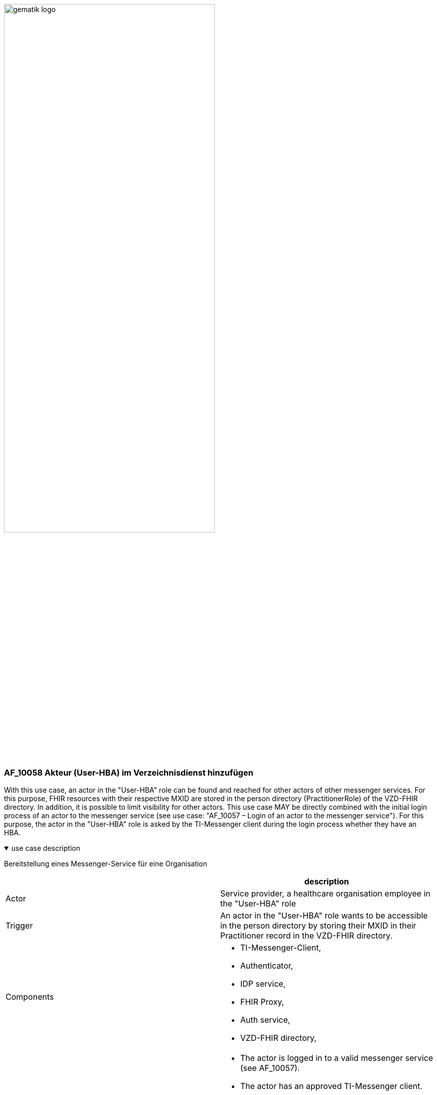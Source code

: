 ifdef::env-github[]
:tip-caption: :bulb:
:note-caption: :information_source:
:important-caption: :heavy_exclamation_mark:
:caution-caption: :fire:
:warning-caption: :warning:
endif::[]

:imagesdir: ../../images

image:gematik_logo.svg[width=70%]

=== AF_10058 Akteur (User-HBA) im Verzeichnisdienst hinzufügen
With this use case, an actor in the "User-HBA" role can be found and reached for other actors of other messenger services. For this purpose, FHIR resources with their respective MXID are stored in the person directory (PractitionerRole) of the VZD-FHIR directory. In addition, it is possible to limit visibility for other actors. This use case MAY be directly combined with the initial login process of an actor to the messenger service (see use case: "AF_10057 – Login of an actor to the messenger service"). For this purpose, the actor in the "User-HBA" role is asked by the TI-Messenger client during the login process whether they have an HBA.

.use case description
[%collapsible%open]
====
[caption=]
Bereitstellung eines Messenger-Service für eine Organisation
[%header, cols="1,1"]
|===
| |description
|Actor |Service provider, a healthcare organisation employee in the "User-HBA" role
|Trigger |An actor in the "User-HBA" role wants to be accessible in the person directory by storing their MXID in their Practitioner record in the VZD-FHIR directory.
|Components a|
              * TI-Messenger-Client,
              * Authenticator,
              * IDP service, 
              * FHIR Proxy, 
              * Auth service,
              * VZD-FHIR directory,
|Preconditions a| 
                  * The actor is logged in to a valid messenger service (see AF_10057). 
                  *	The actor has an approved TI-Messenger client.
                  * The VZD-FHIR directory is registered with a responsible IDP service.
                  * The actor can authenticate themselves using the IDP service.
                  * The registration service can authenticate itself with the VZD-FHIR directory server for write access
                    with OAuth2.
|Input data |Admin account, identity of organisation (SMC-B)
|Result a|
            * The messenger service for the organisation has been created.
            * The Matrix domain of the new messenger service was entered as an endpoint in the VZD-FHIR directory and  
              included in the federation.
|Output data |New messenger service for the organisation, status
|===
====
.sequence diagram 
[%collapsible%open]
====
++++
<p align="center">
  <img width="55%" src=../../images/diagrams/TI-Messenger-Dienst/Ressourcen/UC_10058_Seq.svg>
</p>
++++
====